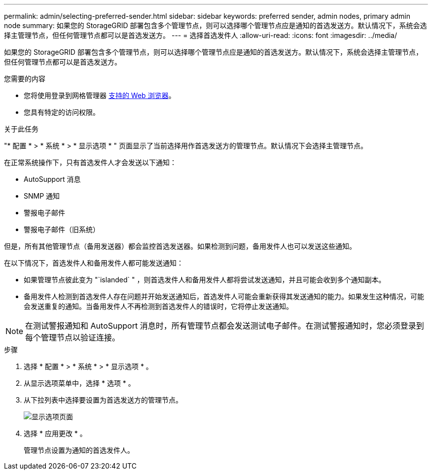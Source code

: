 ---
permalink: admin/selecting-preferred-sender.html 
sidebar: sidebar 
keywords: preferred sender, admin nodes, primary admin node 
summary: 如果您的 StorageGRID 部署包含多个管理节点，则可以选择哪个管理节点应是通知的首选发送方。默认情况下，系统会选择主管理节点，但任何管理节点都可以是首选发送方。 
---
= 选择首选发件人
:allow-uri-read: 
:icons: font
:imagesdir: ../media/


[role="lead"]
如果您的 StorageGRID 部署包含多个管理节点，则可以选择哪个管理节点应是通知的首选发送方。默认情况下，系统会选择主管理节点，但任何管理节点都可以是首选发送方。

.您需要的内容
* 您将使用登录到网格管理器 xref:../admin/web-browser-requirements.adoc[支持的 Web 浏览器]。
* 您具有特定的访问权限。


.关于此任务
"* 配置 * > * 系统 * > * 显示选项 * " 页面显示了当前选择用作首选发送方的管理节点。默认情况下会选择主管理节点。

在正常系统操作下，只有首选发件人才会发送以下通知：

* AutoSupport 消息
* SNMP 通知
* 警报电子邮件
* 警报电子邮件（旧系统）


但是，所有其他管理节点（备用发送器）都会监控首选发送器。如果检测到问题，备用发件人也可以发送这些通知。

在以下情况下，首选发件人和备用发件人都可能发送通知：

* 如果管理节点彼此变为 "`islanded` " ，则首选发件人和备用发件人都将尝试发送通知，并且可能会收到多个通知副本。
* 备用发件人检测到首选发件人存在问题并开始发送通知后，首选发件人可能会重新获得其发送通知的能力。如果发生这种情况，可能会发送重复的通知。当备用发件人不再检测到首选发件人的错误时，它将停止发送通知。



NOTE: 在测试警报通知和 AutoSupport 消息时，所有管理节点都会发送测试电子邮件。在测试警报通知时，您必须登录到每个管理节点以验证连接。

.步骤
. 选择 * 配置 * > * 系统 * > * 显示选项 * 。
. 从显示选项菜单中，选择 * 选项 * 。
. 从下拉列表中选择要设置为首选发送方的管理节点。
+
image::../media/display_options_preferred_sender.gif[显示选项页面]

. 选择 * 应用更改 * 。
+
管理节点设置为通知的首选发件人。


